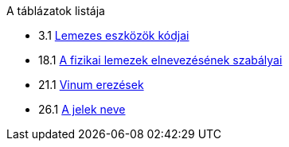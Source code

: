 // Code generated by the FreeBSD Documentation toolchain. DO NOT EDIT.
// Please don't change this file manually but run `make` to update it.
// For more information, please read the FreeBSD Documentation Project Primer

[.toc]
--
[.toc-title]
A táblázatok listája

* 3.1  link:basics#basics-dev-codes[Lemezes eszközök kódjai]
* 18.1  link:disks#disk-naming-physical-table[A fizikai lemezek elnevezésének szabályai]
* 21.1  link:vinum#vinum-comparison[Vinum erezések]
* 26.1  link:serialcomms#serialcomms-signal-names[A jelek neve]
--
